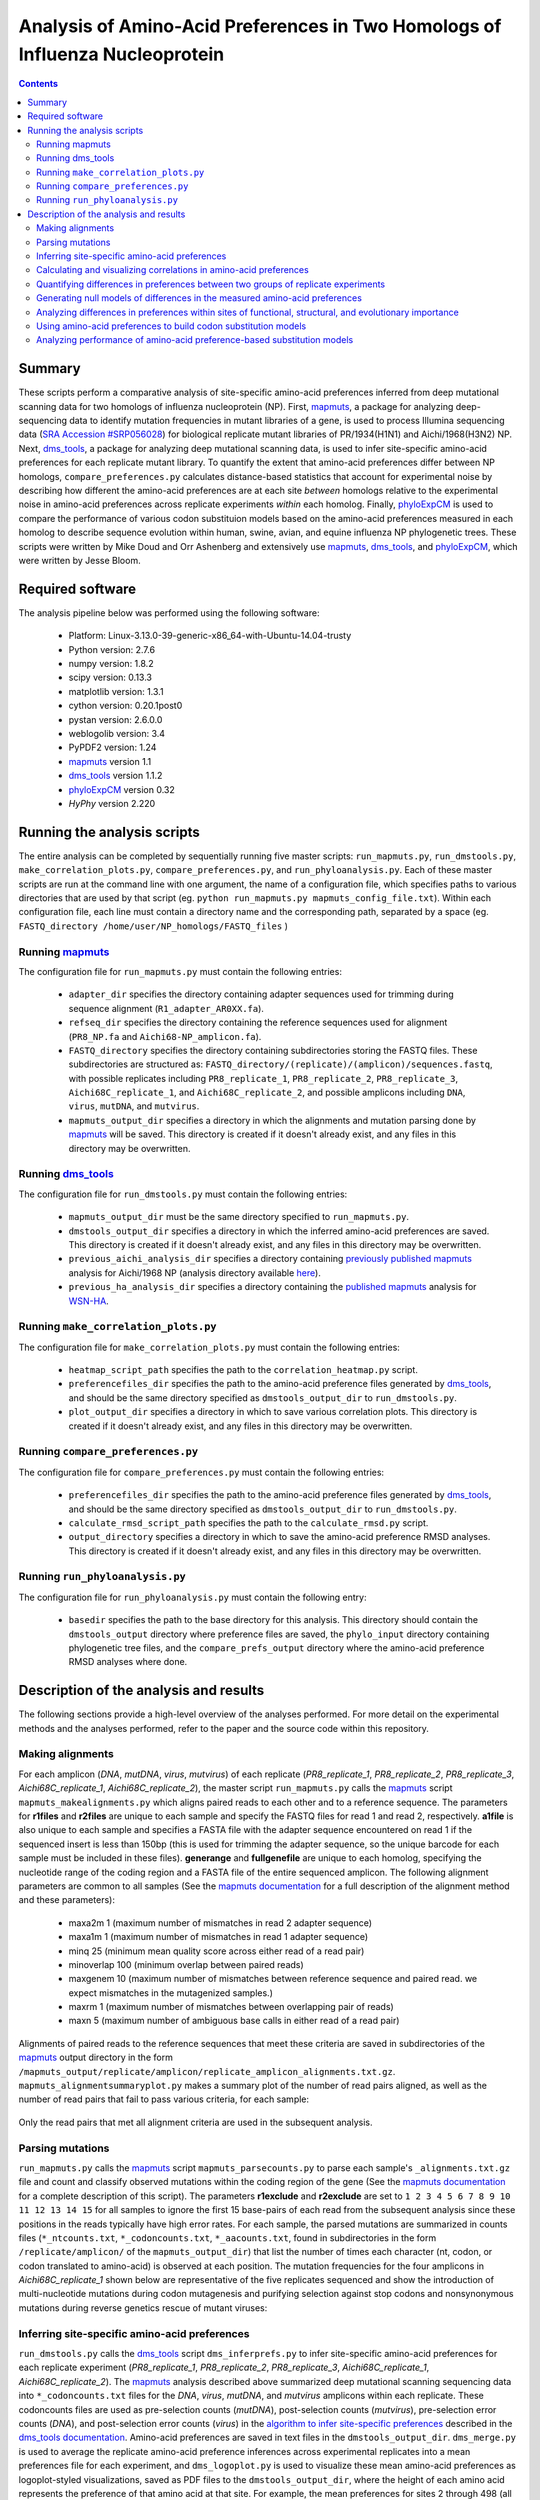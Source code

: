 =============================================================================
Analysis of Amino-Acid Preferences in Two Homologs of Influenza Nucleoprotein
=============================================================================

.. contents::
  :depth: 2

Summary
-------

These scripts perform a comparative analysis of site-specific amino-acid preferences inferred from deep mutational scanning data for two homologs of influenza nucleoprotein (NP). First, `mapmuts`_, a package for analyzing deep-sequencing data to identify mutation frequencies in mutant libraries of a gene, is used to process Illumina sequencing data (`SRA Accession #SRP056028`_) for biological replicate mutant libraries of PR/1934(H1N1) and Aichi/1968(H3N2) NP. Next, `dms_tools`_, a package for analyzing deep mutational scanning data, is used to infer site-specific amino-acid preferences for each replicate mutant library. To quantify the extent that amino-acid preferences differ between NP homologs, ``compare_preferences.py`` calculates distance-based statistics that account for experimental noise by describing how different the amino-acid preferences are at each site *between* homologs relative to the experimental noise in amino-acid preferences across replicate experiments *within* each homolog. Finally, `phyloExpCM`_ is used to compare the performance of various codon substituion models based on the amino-acid preferences measured in each homolog to describe sequence evolution within human, swine, avian, and equine influenza NP phylogenetic trees. These scripts were written by Mike Doud and Orr Ashenberg and extensively use `mapmuts`_, `dms_tools`_, and `phyloExpCM`_, which were written by Jesse Bloom.

Required software
-----------------

The analysis pipeline below was performed using the following software:

 * Platform: Linux-3.13.0-39-generic-x86_64-with-Ubuntu-14.04-trusty
 * Python version: 2.7.6
 * numpy version: 1.8.2
 * scipy version: 0.13.3
 * matplotlib version: 1.3.1
 * cython version: 0.20.1post0
 * pystan version: 2.6.0.0
 * weblogolib version: 3.4
 * PyPDF2 version: 1.24
 * `mapmuts`_ version 1.1
 * `dms_tools`_ version 1.1.2
 * `phyloExpCM`_ version 0.32
 * `HyPhy` version 2.220

Running the analysis scripts
----------------------------

The entire analysis can be completed by sequentially running five master scripts: ``run_mapmuts.py``, ``run_dmstools.py``, ``make_correlation_plots.py``, ``compare_preferences.py``, and ``run_phyloanalysis.py``. Each of these master scripts are run at the command line with one argument, the name of a configuration file, which specifies paths to various directories that are used by that script (eg. ``python run_mapmuts.py mapmuts_config_file.txt``). Within each configuration file, each line must contain a directory name and the corresponding path, separated by a space (eg. ``FASTQ_directory /home/user/NP_homologs/FASTQ_files`` )

Running `mapmuts`_
~~~~~~~~~~~~~~~~~~~~

The configuration file for ``run_mapmuts.py`` must contain the following entries:

  * ``adapter_dir`` specifies the directory containing adapter sequences used for trimming during sequence alignment (``R1_adapter_AR0XX.fa``).
  * ``refseq_dir`` specifies the directory containing the reference sequences used for alignment (``PR8_NP.fa`` and ``Aichi68-NP_amplicon.fa``).
  * ``FASTQ_directory`` specifies the directory containing subdirectories storing the FASTQ files. These subdirectories are structured as: ``FASTQ_directory/(replicate)/(amplicon)/sequences.fastq``, with possible replicates including ``PR8_replicate_1``, ``PR8_replicate_2``, ``PR8_replicate_3``, ``Aichi68C_replicate_1``, and ``Aichi68C_replicate_2``, and possible amplicons including ``DNA``, ``virus``, ``mutDNA``, and ``mutvirus``.
  * ``mapmuts_output_dir`` specifies a directory in which the alignments and mutation parsing done by `mapmuts`_ will be saved. This directory is created if it doesn't already exist, and any files in this directory may be overwritten.

Running `dms_tools`_
~~~~~~~~~~~~~~~~~~~~

The configuration file for ``run_dmstools.py`` must contain the following entries:

 * ``mapmuts_output_dir`` must be the same directory specified to ``run_mapmuts.py``.
 * ``dmstools_output_dir`` specifies a directory in which the inferred amino-acid preferences are saved. This directory is created if it doesn't already exist, and any files in this directory may be overwritten.
 * ``previous_aichi_analysis_dir`` specifies a directory containing `previously published`_ `mapmuts`_ analysis for Aichi/1968 NP (analysis directory available `here`_).
 * ``previous_ha_analysis_dir`` specifies a directory containing the `published`_ `mapmuts`_ analysis for `WSN-HA`_.

Running ``make_correlation_plots.py``
~~~~~~~~~~~~~~~~~~~~~~~~~~~~~~~~~~~~~

The configuration file for ``make_correlation_plots.py`` must contain the following entries:

 * ``heatmap_script_path`` specifies the path to the ``correlation_heatmap.py`` script.
 * ``preferencefiles_dir`` specifies the path to the amino-acid preference files generated by `dms_tools`_, and should be the same directory specified as ``dmstools_output_dir`` to ``run_dmstools.py``.
 * ``plot_output_dir`` specifies a directory in which to save various correlation plots. This directory is created if it doesn't already exist, and any files in this directory may be overwritten.

Running ``compare_preferences.py``
~~~~~~~~~~~~~~~~~~~~~~~~~~~~~~~~~~

The configuration file for ``compare_preferences.py`` must contain the following entries:

 * ``preferencefiles_dir`` specifies the path to the amino-acid preference files generated by `dms_tools`_, and should be the same directory specified as ``dmstools_output_dir`` to ``run_dmstools.py``.
 * ``calculate_rmsd_script_path`` specifies the path to the ``calculate_rmsd.py`` script.
 * ``output_directory`` specifies a directory in which to save the amino-acid preference RMSD analyses. This directory is created if it doesn't already exist, and any files in this directory may be overwritten.

Running ``run_phyloanalysis.py``
~~~~~~~~~~~~~~~~~~~~~~~~~~~~~~~~

The configuration file for ``run_phyloanalysis.py`` must contain the following entry:

 * ``basedir`` specifies the path to the base directory for this analysis. This directory should contain the ``dmstools_output`` directory where preference files are saved, the ``phylo_input`` directory containing phylogenetic tree files, and the ``compare_prefs_output`` directory where the amino-acid preference RMSD analyses where done.

Description of the analysis and results
---------------------------------------

The following sections provide a high-level overview of the analyses performed. For more detail on the experimental methods and the analyses performed, refer to the paper and the source code within this repository.

Making alignments
~~~~~~~~~~~~~~~~~

For each amplicon (*DNA*, *mutDNA*, *virus*, *mutvirus*) of each replicate (*PR8_replicate_1*, *PR8_replicate_2*, *PR8_replicate_3*, *Aichi68C_replicate_1*, *Aichi68C_replicate_2*), the master script ``run_mapmuts.py`` calls the `mapmuts`_ script ``mapmuts_makealignments.py`` which aligns paired reads to each other and to a reference sequence. The parameters for **r1files** and **r2files** are unique to each sample and specify the FASTQ files for read 1 and read 2, respectively. **a1file** is also unique to each sample and specifies a FASTA file with the adapter sequence encountered on read 1 if the sequenced insert is less than 150bp (this is used for trimming the adapter sequence, so the unique barcode for each sample must be included in these files). **generange** and **fullgenefile** are unique to each homolog, specifying the nucleotide range of the coding region and a FASTA file of the entire sequenced amplicon. The following alignment parameters are common to all samples (See the `mapmuts documentation`_ for a full description of the alignment method and these parameters):

  * maxa2m 1 (maximum number of mismatches in read 2 adapter sequence)
  * maxa1m 1 (maximum number of mismatches in read 1 adapter sequence)
  * minq 25 (minimum mean quality score across either read of a read pair)
  * minoverlap 100 (minimum overlap between paired reads)
  * maxgenem 10 (maximum number of mismatches between reference sequence and paired read. we expect mismatches in the mutagenized samples.)
  * maxrm 1 (maximum number of mismatches between overlapping pair of reads)
  * maxn 5 (maximum number of ambiguous base calls in either read of a read pair)

Alignments of paired reads to the reference sequences that meet these criteria are saved in subdirectories of the `mapmuts`_ output directory in the form ``/mapmuts_output/replicate/amplicon/replicate_amplicon_alignments.txt.gz``. ``mapmuts_alignmentsummaryplot.py`` makes a summary plot of the number of read pairs aligned, as well as the number of read pairs that fail to pass various criteria, for each sample:

.. figure:: /mapmuts_output/mapmuts_plots/alignmentsummaryplot.jpg
  :width: 25%
  :align: center
  :alt: alignmentsummaryplot.jpg

Only the read pairs that met all alignment criteria are used in the subsequent analysis.



Parsing mutations
~~~~~~~~~~~~~~~~~

``run_mapmuts.py`` calls the `mapmuts`_ script ``mapmuts_parsecounts.py`` to parse each sample's ``_alignments.txt.gz`` file and count and classify observed mutations within the coding region of the gene (See the `mapmuts documentation`_ for a complete description of this script). The parameters **r1exclude** and **r2exclude** are set to ``1 2 3 4 5 6 7 8 9 10 11 12 13 14 15`` for all samples to ignore the first 15 base-pairs of each read from the subsequent analysis since these positions in the reads typically have high error rates. For each sample, the parsed mutations are summarized in counts files (``*_ntcounts.txt``, ``*_codoncounts.txt``, ``*_aacounts.txt``, found in subdirectories in the form ``/replicate/amplicon/`` of the ``mapmuts_output_dir``) that list the number of times each character (nt, codon, or codon translated to amino-acid) is observed at each position. The mutation frequencies for the four amplicons in  *Aichi68C_replicate_1* shown below are representative of the five replicates sequenced and show the introduction of multi-nucleotide mutations during codon mutagenesis and purifying selection against stop codons and nonsynonymous mutations during reverse genetics rescue of mutant viruses:

.. figure:: mapmuts_output/Aichi68C_replicate_1/parsesummary_codon_types_and_nmuts.jpg
  :width: 25%
  :align: center
  :alt: Aichi68C_replicate_1/parsesummary_codon_types_and_nmuts.jpg


Inferring site-specific amino-acid preferences
~~~~~~~~~~~~~~~~~~~~~~~~~~~~~~~~~~~~~~~~~~~~~~

``run_dmstools.py`` calls the `dms_tools`_ script ``dms_inferprefs.py`` to infer site-specific amino-acid preferences for each replicate experiment (*PR8_replicate_1*, *PR8_replicate_2*, *PR8_replicate_3*, *Aichi68C_replicate_1*, *Aichi68C_replicate_2*). The `mapmuts`_ analysis described above summarized deep mutational scanning sequencing data into ``*_codoncounts.txt`` files for the *DNA*, *virus*, *mutDNA*, and *mutvirus* amplicons within each replicate. These codoncounts files are used as pre-selection counts (*mutDNA*), post-selection counts (*mutvirus*), pre-selection error counts (*DNA*), and post-selection error counts (*virus*) in the `algorithm to infer site-specific preferences`_ described in the `dms_tools documentation`_. Amino-acid preferences are saved in text files in the ``dmstools_output_dir``. ``dms_merge.py`` is used to average the replicate amino-acid preference inferences across experimental replicates into a mean preferences file for each experiment, and ``dms_logoplot.py`` is used to visualize these mean amino-acid preferences as logoplot-styled visualizations, saved as PDF files to the ``dmstools_output_dir``, where the height of each amino acid represents the preference of that amino acid at that site. For example, the mean preferences for sites 2 through 498 (all sites except for the start codon were mutated in the *mutDNA* library) for the PR/1934 NP are shown below:

.. figure:: dmstools_output/logoplot_mean_PR1934.jpg
  :width: 50%
  :align: center
  :alt: dmstools_output/logoplot_mean_PR1934.jpg

Calculating and visualizing correlations in amino-acid preferences
~~~~~~~~~~~~~~~~~~~~~~~~~~~~~~~~~~~~~~~~~~~~~~~~~~~~~~~~~~~~~~~~~~

The script ``make_correlation_plots.py`` plots the amino-acid preferences and calculates the Pearson's correlation coefficient between mean preferences from several experiments. These plots are saved to the ``plot_output_dir``. Amino-acid preferences for Aichi/1968 measured in 8 biological replicates have been `previously published`_ and the correlation between the mean preferences from that experiment and the mean preferences as measured in 2 addditional biological replicates measured in this study is shown below:

.. figure:: correlation_plots/aichi_aichi_correlation.jpg
  :width: 50%
  :align: center
  :alt: correlation_plots/aichi_aichi_correlation.jpg
  
The correlation between the mean PR/1934 preferences and the overall mean Aichi/1968 preferences is nearly as good:

.. figure:: correlation_plots/pr8_aichi_correlation.jpg
  :width: 50%
  :align: center
  :alt: correlation_plots/pr8_aichi_correlation.jpg

As expected, there is no correlation between the mean PR/1934 preferences and preferences in a non-homologous protein, the influenza hemagglutinin `WSN-HA`_:

.. figure:: correlation_plots/pr8_ha_correlation.jpg
  :width: 50%
  :align: center
  :alt: correlation_plots/pr8_ha_correlation.jpg

The above correlations were generated using the mean preferences from each experiment, but the heatmap below, also generated by the ``make_correlation_plots.py`` script, shows that the general pattern of preferences being just as correlated between homologs as within a given homolog is also observed in the biological replicate experiments. Each column and row corresponds to preferences measured in a unique biological replicate experiment, and the tiles are shaded by the Pearson's correlation coefficient calculated for each pair of replicates:

.. figure:: correlation_plots/Allsites_correlation_heatmap.jpg
  :width: 50%
  :align: center
  :alt: correlation_plots/Allsites_correlation_heatmap.jpg

Quantifying differences in preferences between two groups of replicate experiments
~~~~~~~~~~~~~~~~~~~~~~~~~~~~~~~~~~~~~~~~~~~~~~~~~~~~~~~~~~~~~~~~~~~~~~~~~~~~~~~~~~

Deep mutational scanning is subject to experimental noise, so there is variation in the inferred preferences between biological replicate experiments. This experimental noise is greater at some sites than others. The analysis in ``compare_prefs.py`` quantifies this site-specific experimental noise and accounts for it when quantifying the changes in preferences observed between homologs. This method is desribed in the paper and the source code, and calculates for each site the root mean square distance within replicates of the same homolog (averaged across both homologs, **RMSD_within**) and the root mean square distance between replicates of different homologs (**RMSD_between**). **RMSD_within** provides a statistic for the experimental noise at a given site, while **RMSD_between** provides a statistic for the observed changes in preference between homologs at a given site. We calculate **RMSD_corrected** by subtracting **RMSD_within** from **RMSD_between** and use it as a quantification of the magnitude of change in preferences between homologs that is not due to experimental noise. This calculation may become more intuitive with the following example sites showing the amino-acid preferences inferred for three biological replicates of PR/1934 and ten biological replicates of Aichi/1968:

.. figure:: example_rmsd.jpg
  :scale: 50%
  :align: center

The analysis in ``compare_prefs.py`` calculates these RMSD statistics for every site that was mutagenized in our deep mutational scanning experiment (sites 2 through 498). As a control analysis it also calculates these statistics when comparing two independent experiments on Aichi/1968 to each other. These distinct comparisons are run in their own subdirectories in the ``output_directory`` specified to ``compare_prefs.py``. Within each comparison subdirectory of the ``output_directory``, a file named ``*_RMSD_calcs.txt`` is saved which contains the **RMSD_between**, **RMSD_within**, and **RMSD_corrected** calculated for every site in a tab-delimited text file.

To vizualize these RMSD statistics, ``compare_prefs.py`` makes scatter plots showing the relationship between **RMSD_between** and **RMSD_within**. The following scatter plots show the distribution of RMSD statistics as calculated in the control Aichi/1968 previous study vs. Aichi/1968 current study analysis, as well as the PR/1934 vs. Aichi/1968 analysis. Each point represents one site in the protein. Larger **RMSD_within** indicates larger experimental noise at that site, while larger **RMSD_between** indicates larger differences in amino-acid preferences between experiments. The higher the point is above the y=x line, the larger the **RMSD_corrected**. 

Two groups of sites of interest are 1) Sites in the RNA binding groove (highlighted magenta), and 2) sites with variable amino-acid identity between PR/1934 and Aichi/1968 (highlighted lime). Interestingly, the RNA-binding sites tend to have low **RMSD_within**, indicating low levels of experimental noise at these sites. This is not surprising given that we expect these sites to be under strong functional selection, since binding to RNA is one of NP's essential functions. The variable sites, on the other hand, exhibit a lot of experimental noise, as they tend to have high **RMSD_within**.

.. figure:: compare_prefs_output/Aichi1968_previous_study_vs_Aichi1968_current_study/Scatter_RNA_Variable.jpg
  :scale: 50%
  :align: center

.. figure:: compare_prefs_output/Aichi1968_vs_PR1934/Scatter_RNA_Variable.jpg
  :scale: 50%
  :align: center

Generating null models of differences in the measured amino-acid preferences
~~~~~~~~~~~~~~~~~~~~~~~~~~~~~~~~~~~~~~~~~~~~~~~~~~~~~~~~~~~~~~~~~~~~~~~~~~~~

To assess the extent of preference changes that we would expect to observe due to experimental noise alone, we simulated amino-acid preferences under a null model that assumes that the preferences in both homologs are the the same. This simulation procedure is documented in the source code and described in more detail in the methods section of the paper. Briefly, for each comparison made, a null distribution of **RMSD_corrected** is generated by performing 1000 simulated experiments. The null hypothesis in these simulations is that the amino-acid preferences are the same in both experiments of the comparison, so we average the experimental preferences from both experiments being compared and assign them the label of the "true" preferences under the null hypothesis. The simulated experiments draw amino-acid preference vectors from a Dirichlet distribution centered on this "true" set of amino-acid preferences. 

Since each of our experiments had a different level of noise as measured by average correlation between replicates, we tune the noise in the preferences drawn from the Dirichlet with a scaling parameter to result in in a correlation between replicates that matches the experiment being simulated.

The simulated preferences are stored in subdirectories for each simulation, and the **RMSD_corrected** values from all 1000 simulations are combined as used as a null distribution.

The following plots show the distributions of **RMSD_corrected** scores obtained experimentally overlaid with the simulated data:

.. figure:: compare_prefs_output/Aichi1968_previous_study_vs_Aichi1968_current_study/simulation_null/Aichi1968_previous_study_vs_Aichi1968_current_study_simulated_RMSD_distribution.jpg
  :scale: 50%
  :align: center

.. figure:: compare_prefs_output/Aichi1968_vs_PR1934/simulation_null/Aichi1968_vs_PR1934_simulated_RMSD_distribution.jpg
  :scale: 50%
  :align: center

Analyzing differences in preferences within sites of functional, structural, and evolutionary importance
~~~~~~~~~~~~~~~~~~~~~~~~~~~~~~~~~~~~~~~~~~~~~~~~~~~~~~~~~~~~~~~~~~~~~~~~~~~~~~~~~~~~~~~~~~~~~~~~~~~~~~~~

The ``compare_prefs.py`` script also analyzes the distributions of **RMSD_corrected** for subgroups of sites. The relevant subgroups we test here are 1) the RNA-binding sites in NP, 2) the sites with variable amino-acid identity between PR/1934 and Aichi/1968, and 3) conserved sites that are in structural contact with variable sites. The distributions of **RMSD_corrected** for these subgroups of sites are shown below, in blue for the comparison between Aichi/1968 previous study and Aichi/1968 current study, and in red for the comparison between PR/1934 and Aichi/1968. Notably, the variable sites have significantly larger **RMSD_corrected** when comparing two homologs than when comparing two experiments on the same homolog, but there are no significant differences in the other subgroups.

.. figure:: compare_prefs_output/RMSD_boxplot.jpg
  :scale: 50%
  :align: center

Using amino-acid preferences to build codon substitution models
~~~~~~~~~~~~~~~~~~~~~~~~~~~~~~~~~~~~~~~~~~~~~~~~~~~~~~~~~~~~~~~

The ``run_phyloanalysis.py`` script calls scripts from the ``phyloExpCM`` and ``HyPhy`` packages to build a codon substitution model for influenza nucleoprotein, and then calculates the likelihood of a nucleoprotein phylogenetic tree given the substitution model. The codon substitution models are either site specific and experimentally informed by nucleoprotein amino-acid preferences, or they are non site-specific and use the traditional Goldman-Yang 1994 model. 

After fitting a given phylogenetic tree, the script bins nucleoprotein sites into quintiles based on how much they improved the likelihood in going from the Aichi1968 substitution model to the Aichi1968_PR1934 substitution model. Within each quintile, the distribution of either per-site RMSD_within or RMSD_corrected is displayed for the corresponding sites.

The script is run as ``python run_phyloanalysis.py phylo_config.txt`` and all output is written to the directory ``phylo_output``. The main inputs to this script are the phylogenetic trees and the amino-acid preferences.

.. figure:: phylo_output/Aichi1968_PR1934_minus_Aichi1968_Allhosts_binnedlikelihood_RMSDwithin.jpg
  :scale: 50%
  :align: center

.. figure:: phylo_output/Aichi1968_PR1934_minus_Aichi1968_Allhosts_binnedlikelihood_RMSDcorrected.jpg
  :scale: 50%
  :align: center

Analyzing performance of amino-acid preference-based substitution models
~~~~~~~~~~~~~~~~~~~~~~~~~~~~~~~~~~~~~~~~~~~~~~~~~~~~~~~~~~~~~~~~~~~~~~~~





.. _`mapmuts`: https://github.com/jbloom/mapmuts
.. _`mapmuts documentation`: http://jbloom.github.io/mapmuts/
.. _`dms_tools`: https://github.com/jbloom/dms_tools
.. _`algorithm to infer site-specific preferences`: http://jbloom.github.io/dms_tools/inferprefs_algorithm.html
.. _`dms_tools documentation`: http://jbloom.github.io/dms_tools/
.. _`Python`: http://www.python.org/
.. _`phyloExpCM`: https://github.com/jbloom/phyloExpCM
.. _`previously published`: http://dx.doi.org/10.1093/molbev/msu173
.. _`here`: https://github.com/jbloom/mapmuts/tree/master/examples/2013Analysis_Influenza_NP_Aichi68
.. _`WSN-HA`: https://github.com/jbloom/mapmuts/tree/master/examples/WSN_HA_2014Analysis
.. _`published`: http://dx.doi.org/10.7554/eLife.03300
.. _`SRA Accession #SRP056028`: http://www.ncbi.nlm.nih.gov/sra/?term=SRP056028[Accession]
